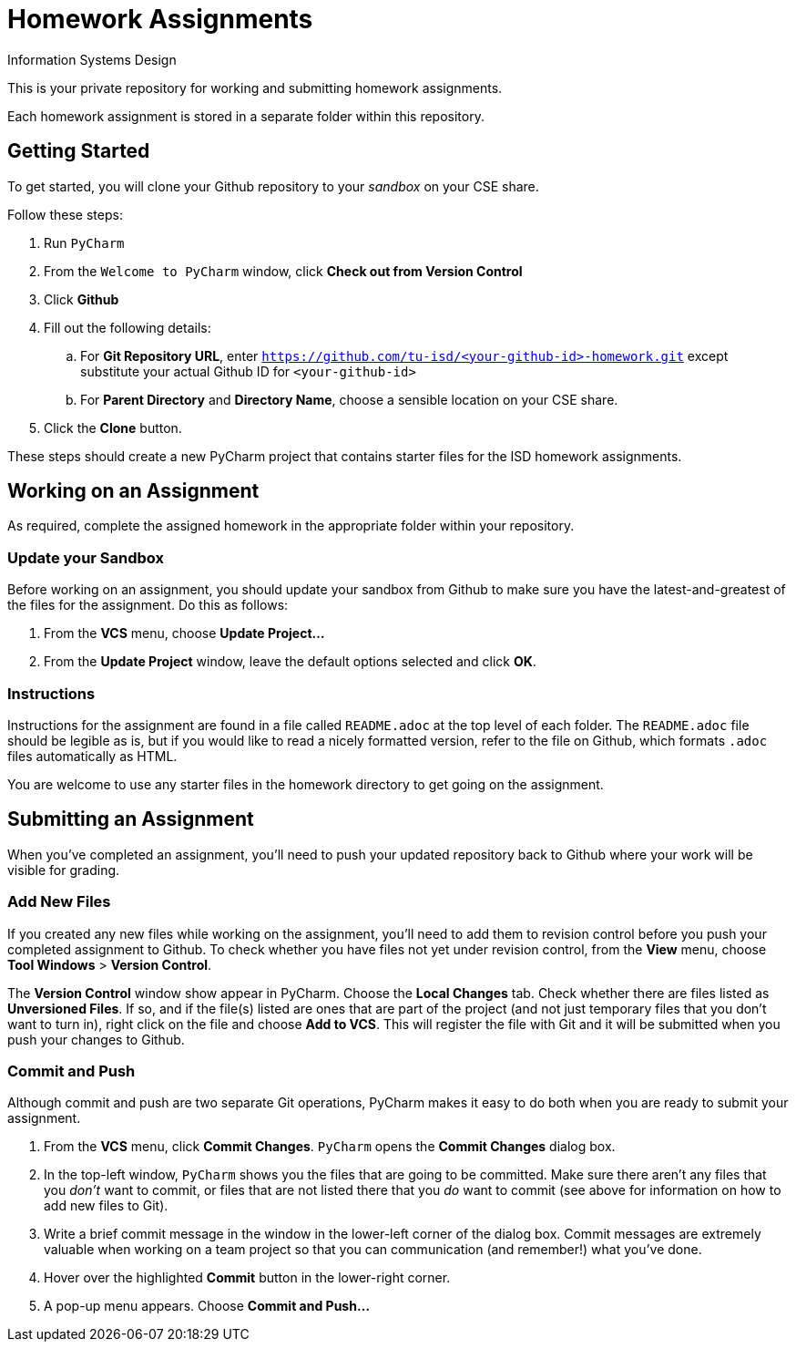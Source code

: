 = Homework Assignments
Information Systems Design

This is your private repository 
for working and submitting 
homework assignments.

Each homework assignment is stored in a separate folder
within this repository.

== Getting Started

To get started, you will clone your Github repository
to your _sandbox_
on your CSE share.

Follow these steps:

. Run `PyCharm`
. From the `Welcome to PyCharm` window, click *Check out from Version Control*
. Click *Github*
. Fill out the following details:
.. For *Git Repository URL*, enter
   `https://github.com/tu-isd/<your-github-id>-homework.git`
   except substitute your actual Github ID for `<your-github-id>`
.. For *Parent Directory* and *Directory Name*, 
   choose a sensible location on your CSE share.
. Click the *Clone* button.

These steps should create a new PyCharm project
that contains starter files for the ISD homework assignments.

== Working on an Assignment

As required, complete the assigned homework in the appropriate folder within
your repository.

=== Update your Sandbox

Before working on an assignment,
you should update your sandbox from Github
to make sure you have the latest-and-greatest
of the files for the assignment.
Do this as follows:

. From the *VCS* menu, choose *Update Project...*
. From the *Update Project* window,
leave the default options selected and click *OK*.

=== Instructions

Instructions for the assignment are found in a file
called `README.adoc` at the top level of each folder.
The `README.adoc` file should be legible as is,
but if you would like to read a nicely formatted version,
refer to the file on Github,
which formats `.adoc` files automatically as HTML.

You are welcome to use any starter files in the homework directory
to get going on the assignment.

== Submitting an Assignment

When you've completed an assignment,
you'll need to push your updated repository
back to Github where your work
will be visible for grading.

=== Add New Files

If you created any new files while working
on the assignment,
you'll need to add them to revision control
before you push your completed assignment to Github.
To check whether you have files not yet under revision control,
from the *View* menu, choose *Tool Windows* > *Version Control*.

The *Version Control* window show appear in PyCharm.
Choose the *Local Changes* tab.
Check whether there are files listed as *Unversioned Files*.
If so, and if the file(s) listed are ones that are part
of the project (and not just temporary files that you don't want to turn in),
right click on the file and choose *Add to VCS*.
This will register the file with Git
and it will be submitted when you push your changes to Github.

=== Commit and Push

Although commit and push are two separate Git operations,
PyCharm makes it easy to do both when you are ready to
submit your assignment.

. From the *VCS* menu, click *Commit Changes*.
`PyCharm` opens the *Commit Changes* dialog box.
. In the top-left window, `PyCharm` shows you
the files that are going to be committed.
Make sure there aren't any files that you _don't_ want to commit,
or files that are not listed there that you _do_ want to commit
(see above for information on how to add new files to Git).
. Write a brief commit message in the window
in the lower-left corner of the dialog box.
Commit messages are extremely valuable when working on a team project
so that you can communication (and remember!) what you've done.
. Hover over the highlighted *Commit* button in the lower-right corner.
. A pop-up menu appears. Choose *Commit and Push...*

